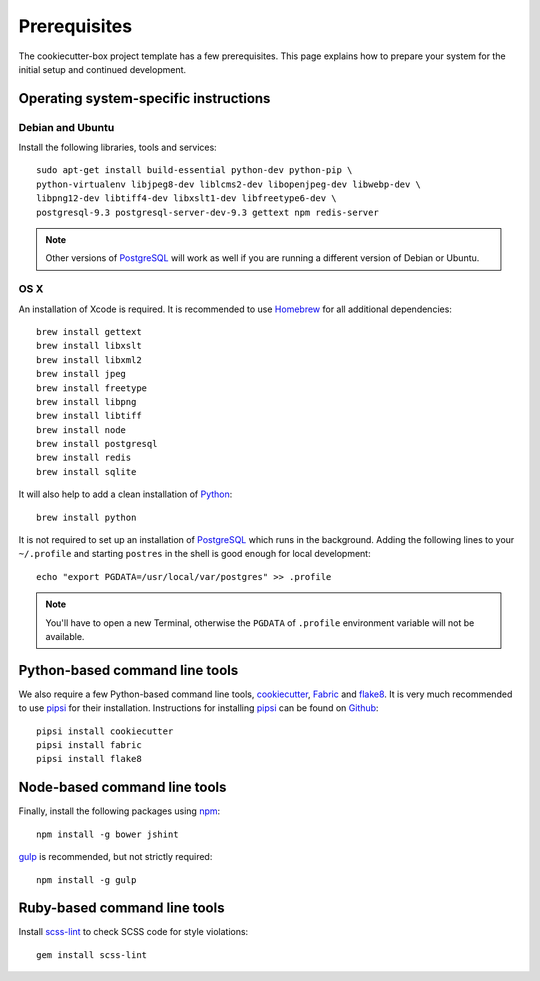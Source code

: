 .. _prerequisites:

=============
Prerequisites
=============

The cookiecutter-box project template has a few prerequisites. This page
explains how to prepare your system for the initial setup and continued
development.


Operating system-specific instructions
======================================

Debian and Ubuntu
-----------------

Install the following libraries, tools and services::

    sudo apt-get install build-essential python-dev python-pip \
    python-virtualenv libjpeg8-dev liblcms2-dev libopenjpeg-dev libwebp-dev \
    libpng12-dev libtiff4-dev libxslt1-dev libfreetype6-dev \
    postgresql-9.3 postgresql-server-dev-9.3 gettext npm redis-server

.. note::

   Other versions of PostgreSQL_ will work as well if you are running a
   different version of Debian or Ubuntu.


OS X
----

An installation of Xcode is required. It is recommended to use Homebrew_ for
all additional dependencies::

    brew install gettext
    brew install libxslt
    brew install libxml2
    brew install jpeg
    brew install freetype
    brew install libpng
    brew install libtiff
    brew install node
    brew install postgresql
    brew install redis
    brew install sqlite

It will also help to add a clean installation of Python_::

    brew install python

It is not required to set up an installation of PostgreSQL_ which runs in the
background. Adding the following lines to your ``~/.profile`` and starting
``postres`` in the shell is good enough for local development::

    echo "export PGDATA=/usr/local/var/postgres" >> .profile

.. note::

   You'll have to open a new Terminal, otherwise the ``PGDATA`` of ``.profile``
   environment variable will not be available.


Python-based command line tools
===============================

We also require a few Python-based command line tools, cookiecutter_, Fabric_
and flake8_. It is very much recommended to use pipsi_ for their installation.
Instructions for installing pipsi_ can be found on `Github
<https://github.com/mitsuhiko/pipsi>`_::

    pipsi install cookiecutter
    pipsi install fabric
    pipsi install flake8


Node-based command line tools
=============================

Finally, install the following packages using npm_::

    npm install -g bower jshint

gulp_ is recommended, but not strictly required::

    npm install -g gulp


Ruby-based command line tools
=============================

Install scss-lint_ to check SCSS code for style violations::

    gem install scss-lint


.. _PostgreSQL: http://www.postgresql.org/
.. _Homebrew: http://brew.sh/
.. _Python: https://www.python.org/
.. _cookiecutter: https://pypi.python.org/pypi/cookiecutter/
.. _Fabric: http://fabfile.org/
.. _flake8: https://pypi.python.org/pypi/flake8
.. _pipsi: https://github.com/mitsuhiko/pipsi
.. _npm: https://www.npmjs.org/
.. _gulp: http://gulpjs.com/
.. _scss-lint: https://github.com/causes/scss-lint
